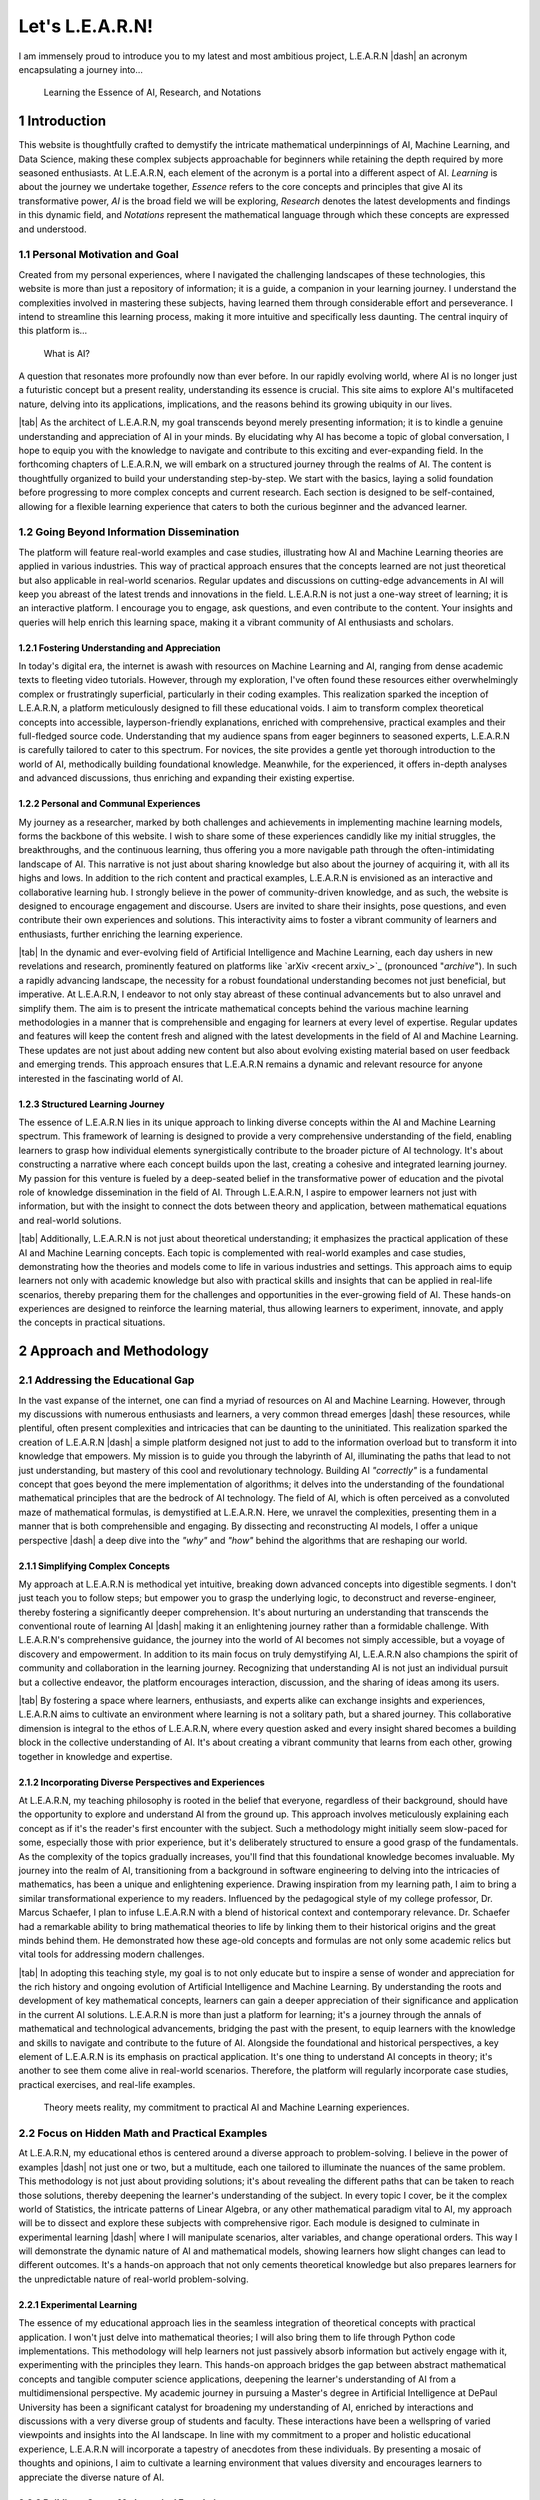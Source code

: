 .. Author: Akshay Mestry <xa@mes3.dev>
.. Created on: Friday, July 21 2023
.. Last updated on: Wednesday, January 24 2024

.. _introducing-learn:

################
Let's L.E.A.R.N!
################
.. sectnum:: 
.. authors::
    :affiliations: DePaul University\nChicago, IL
    :emails: xa@mes3.dev
    :names: Akshay Mestry
    :links: https://linkedin.com/in/xames3
.. reading::

I am immensely proud to introduce you to my latest and most ambitious project,
L.E.A.R.N |dash| an acronym encapsulating a journey into...

.. epigraph:: Learning the Essence of AI, Research, and Notations

************
Introduction
************
    
This website is thoughtfully crafted to demystify the intricate mathematical
underpinnings of AI, Machine Learning, and Data Science, making these complex
subjects approachable for beginners while retaining the depth required by more
seasoned enthusiasts. At L.E.A.R.N, each element of the acronym is a portal
into a different aspect of AI. *Learning* is about the journey we undertake
together, *Essence* refers to the core concepts and principles that give AI
its transformative power, *AI* is the broad field we will be exploring,
*Research* denotes the latest developments and findings in this dynamic field,
and *Notations* represent the mathematical language through which these
concepts are expressed and understood.

Personal Motivation and Goal
############################

Created from my personal experiences, where I navigated the challenging
landscapes of these technologies, this website is more than just a repository
of information; it is a guide, a companion in your learning journey. I
understand the complexities involved in mastering these subjects, having
learned them through considerable effort and perseverance. I intend to
streamline this learning process, making it more intuitive and specifically
less daunting. The central inquiry of this platform is...

.. epigraph:: What is AI?

A question that resonates more profoundly now than ever before. In our rapidly
evolving world, where AI is no longer just a futuristic concept but a present
reality, understanding its essence is crucial. This site aims to explore AI's
multifaceted nature, delving into its applications, implications, and the
reasons behind its growing ubiquity in our lives.

|tab| As the architect of L.E.A.R.N, my goal transcends beyond merely
presenting information; it is to kindle a genuine understanding and
appreciation of AI in your minds. By elucidating why AI has become a topic of
global conversation, I hope to equip you with the knowledge to navigate and
contribute to this exciting and ever-expanding field. In the forthcoming
chapters of L.E.A.R.N, we will embark on a structured journey through the
realms of AI. The content is thoughtfully organized to build your understanding
step-by-step. We start with the basics, laying a solid foundation before
progressing to more complex concepts and current research. Each section is
designed to be self-contained, allowing for a flexible learning experience
that caters to both the curious beginner and the advanced learner.

Going Beyond Information Dissemination
######################################

The platform will feature real-world examples and case studies, illustrating
how AI and Machine Learning theories are applied in various industries. This
way of practical approach ensures that the concepts learned are not just
theoretical but also applicable in real-world scenarios. Regular updates and
discussions on cutting-edge advancements in AI will keep you abreast of the
latest trends and innovations in the field. L.E.A.R.N is not just a one-way
street of learning; it is an interactive platform. I encourage you to engage,
ask questions, and even contribute to the content. Your insights and queries
will help enrich this learning space, making it a vibrant community of AI
enthusiasts and scholars.

Fostering Understanding and Appreciation
****************************************

In today's digital era, the internet is awash with resources on Machine
Learning and AI, ranging from dense academic texts to fleeting video
tutorials. However, through my exploration, I've often found these resources
either overwhelmingly complex or frustratingly superficial, particularly in
their coding examples. This realization sparked the inception of L.E.A.R.N, a
platform meticulously designed to fill these educational voids. I aim to
transform complex theoretical concepts into accessible, layperson-friendly
explanations, enriched with comprehensive, practical examples and their
full-fledged source code. Understanding that my audience spans from eager
beginners to seasoned experts, L.E.A.R.N is carefully tailored to cater to
this spectrum. For novices, the site provides a gentle yet thorough
introduction to the world of AI, methodically building foundational knowledge.
Meanwhile, for the experienced, it offers in-depth analyses and advanced
discussions, thus enriching and expanding their existing expertise.

Personal and Communal Experiences
*********************************

My journey as a researcher, marked by both challenges and achievements in
implementing machine learning models, forms the backbone of this website. I
wish to share some of these experiences candidly like my initial struggles, the
breakthroughs, and the continuous learning, thus offering you a more
navigable path through the often-intimidating landscape of AI. This narrative
is not just about sharing knowledge but also about the journey of acquiring
it, with all its highs and lows. In addition to the rich content and practical
examples, L.E.A.R.N is envisioned as an interactive and collaborative learning
hub. I strongly believe in the power of community-driven knowledge, and as
such, the website is designed to encourage engagement and discourse. Users are
invited to share their insights, pose questions, and even contribute their own
experiences and solutions. This interactivity aims to foster a vibrant
community of learners and enthusiasts, further enriching the learning
experience.

|tab| In the dynamic and ever-evolving field of Artificial Intelligence and
Machine Learning, each day ushers in new revelations and research, prominently
featured on platforms like `arXiv <recent arxiv_>`_ (pronounced "*archive*").
In such a rapidly advancing landscape, the necessity for a robust foundational
understanding becomes not just beneficial, but imperative. At L.E.A.R.N, I
endeavor to not only stay abreast of these continual advancements but to
also unravel and simplify them. The aim is to present the intricate
mathematical concepts behind the various machine learning methodologies in a
manner that is comprehensible and engaging for learners at every level of
expertise. Regular updates and features will keep the content fresh and aligned
with the latest developments in the field of AI and Machine Learning. These
updates are not just about adding new content but also about evolving existing
material based on user feedback and emerging trends. This approach ensures
that L.E.A.R.N remains a dynamic and relevant resource for anyone interested
in the fascinating world of AI.

Structured Learning Journey
***************************

The essence of L.E.A.R.N lies in its unique approach to linking diverse
concepts within the AI and Machine Learning spectrum. This framework of
learning is designed to provide a very comprehensive understanding of the
field, enabling learners to grasp how individual elements synergistically
contribute to the broader picture of AI technology. It's about constructing a
narrative where each concept builds upon the last, creating a cohesive and
integrated learning journey. My passion for this venture is fueled by a
deep-seated belief in the transformative power of education and the pivotal
role of knowledge dissemination in the field of AI. Through L.E.A.R.N, I
aspire to empower learners not just with information, but with the insight to
connect the dots between theory and application, between mathematical
equations and real-world solutions.

|tab| Additionally, L.E.A.R.N is not just about theoretical understanding; it
emphasizes the practical application of these AI and Machine Learning
concepts. Each topic is complemented with real-world examples and case
studies, demonstrating how the theories and models come to life in various
industries and settings. This approach aims to equip learners not only with
academic knowledge but also with practical skills and insights that can be
applied in real-life scenarios, thereby preparing them for the challenges and
opportunities in the ever-growing field of AI. These hands-on experiences are
designed to reinforce the learning material, thus allowing learners to
experiment, innovate, and apply the concepts in practical situations.

************************
Approach and Methodology
************************

Addressing the Educational Gap
##############################

In the vast expanse of the internet, one can find a myriad of resources on AI
and Machine Learning. However, through my discussions with numerous
enthusiasts and learners, a very common thread emerges |dash| these resources,
while plentiful, often present complexities and intricacies that can be
daunting to the uninitiated. This realization sparked the creation of L.E.A.R.N
|dash| a simple platform designed not just to add to the information overload
but to transform it into knowledge that empowers. My mission is to guide you
through the labyrinth of AI, illuminating the paths that lead to not just
understanding, but mastery of this cool and revolutionary technology. Building
AI *"correctly"* is a fundamental concept that goes beyond the mere
implementation of algorithms; it delves into the understanding of the
foundational mathematical principles that are the bedrock of AI technology.
The field of AI, which is often perceived as a convoluted maze of mathematical
formulas, is demystified at L.E.A.R.N. Here, we unravel the complexities,
presenting them in a manner that is both comprehensible and engaging. By
dissecting and reconstructing AI models, I offer a unique perspective |dash|
a deep dive into the *"why"* and *"how"* behind the algorithms that are
reshaping our world.

Simplifying Complex Concepts
****************************

My approach at L.E.A.R.N is methodical yet intuitive, breaking down advanced
concepts into digestible segments. I don't just teach you to follow steps; but
empower you to grasp the underlying logic, to deconstruct and
reverse-engineer, thereby fostering a significantly deeper comprehension. It's
about nurturing an understanding that transcends the conventional route of
learning AI |dash| making it an enlightening journey rather than a formidable
challenge. With L.E.A.R.N's comprehensive guidance, the journey into the world
of AI becomes not simply accessible, but a voyage of discovery and
empowerment. In addition to its main focus on truly demystifying AI, L.E.A.R.N
also champions the spirit of community and collaboration in the learning
journey. Recognizing that understanding AI is not just an individual pursuit
but a collective endeavor, the platform encourages interaction, discussion,
and the sharing of ideas among its users.

|tab| By fostering a space where learners, enthusiasts, and experts alike can
exchange insights and experiences, L.E.A.R.N aims to cultivate an environment
where learning is not a solitary path, but a shared journey. This
collaborative dimension is integral to the ethos of L.E.A.R.N, where every
question asked and every insight shared becomes a building block in the
collective understanding of AI. It's about creating a vibrant community that
learns from each other, growing together in knowledge and expertise.

Incorporating Diverse Perspectives and Experiences
**************************************************

At L.E.A.R.N, my teaching philosophy is rooted in the belief that everyone,
regardless of their background, should have the opportunity to explore and
understand AI from the ground up. This approach involves meticulously
explaining each concept as if it's the reader's first encounter with the
subject. Such a methodology might initially seem slow-paced for some,
especially those with prior experience, but it's deliberately structured to
ensure a good grasp of the fundamentals. As the complexity of the topics
gradually increases, you'll find that this foundational knowledge becomes
invaluable. My journey into the realm of AI, transitioning from a background
in software engineering to delving into the intricacies of mathematics, has
been a unique and enlightening experience. Drawing inspiration from my
learning path, I aim to bring a similar transformational experience to my
readers. Influenced by the pedagogical style of my college professor, Dr.
Marcus Schaefer, I plan to infuse L.E.A.R.N with a blend of historical context
and contemporary relevance. Dr. Schaefer had a remarkable ability to bring
mathematical theories to life by linking them to their historical origins and
the great minds behind them. He demonstrated how these age-old concepts and
formulas are not only some academic relics but vital tools for addressing
modern challenges.

|tab| In adopting this teaching style, my goal is to not only educate but to
inspire a sense of wonder and appreciation for the rich history and ongoing
evolution of Artificial Intelligence and Machine Learning. By understanding
the roots and development of key mathematical concepts, learners can gain a
deeper appreciation of their significance and application in the current AI
solutions. L.E.A.R.N is more than just a platform for learning; it's a journey
through the annals of mathematical and technological advancements, bridging
the past with the present, to equip learners with the knowledge and skills to
navigate and contribute to the future of AI. Alongside the foundational and
historical perspectives, a key element of L.E.A.R.N is its emphasis on
practical application. It's one thing to understand AI concepts in theory;
it's another to see them come alive in real-world scenarios. Therefore, the
platform will regularly incorporate case studies, practical exercises, and
real-life examples.

.. figure:: ./img/theory-can-only-take-you-meme.png
    :alt:  Theory is not enough

    Theory meets reality, my commitment to practical AI and Machine Learning
    experiences.

Focus on Hidden Math and Practical Examples
###########################################

At L.E.A.R.N, my educational ethos is centered around a diverse approach to
problem-solving. I believe in the power of examples |dash| not just one or
two, but a multitude, each one tailored to illuminate the nuances of the same
problem. This methodology is not just about providing solutions; it's about
revealing the different paths that can be taken to reach those solutions,
thereby deepening the learner's understanding of the subject. In every topic I
cover, be it the complex world of Statistics, the intricate patterns of Linear
Algebra, or any other mathematical paradigm vital to AI, my approach will be
to dissect and explore these subjects with comprehensive rigor. Each module is
designed to culminate in experimental learning |dash| where I will manipulate
scenarios, alter variables, and change operational orders. This way I will
demonstrate the dynamic nature of AI and mathematical models, showing learners
how slight changes can lead to different outcomes. It's a hands-on approach
that not only cements theoretical knowledge but also prepares learners for the
unpredictable nature of real-world problem-solving.

Experimental Learning
*********************

The essence of my educational approach lies in the seamless integration of
theoretical concepts with practical application. I won't just delve into
mathematical theories; I will also bring them to life through Python code
implementations. This methodology will help learners not just passively absorb
information but actively engage with it, experimenting with the principles
they learn. This hands-on approach bridges the gap between abstract
mathematical concepts and tangible computer science applications, deepening
the learner's understanding of AI from a multidimensional perspective. My
academic journey in pursuing a Master's degree in Artificial Intelligence at
DePaul University has been a significant catalyst for broadening my
understanding of AI, enriched by interactions and discussions with a very
diverse group of students and faculty. These interactions have been a
wellspring of varied viewpoints and insights into the AI landscape. In line
with my commitment to a proper and holistic educational experience, L.E.A.R.N
will incorporate a tapestry of anecdotes from these individuals. By presenting
a mosaic of thoughts and opinions, I aim to cultivate a learning environment
that values diversity and encourages learners to appreciate the diverse nature
of AI.

Building a Strong Mathematical Foundation
*****************************************

In delving into these subjects, my primary aim is to build a very strong
foundation in the mathematical and scientific principles that are the
keystones of AI. I believe that a profound understanding of these principles
is what empowers us to not just understand AI but to apply it creatively and
effectively in real-world scenarios. It's about equipping learners with the
tools and insights necessary to not just navigate but also innovate in the
field of AI. By bridging the gap between theoretical concepts and practical
applications, L.E.A.R.N will aspire to transform learners into thinkers and
creators who can confidently apply their newly learned knowledge to solve
complex problems and contribute to advancements in AI. The field of Artificial
Intelligence is dynamic, with new developments and discoveries emerging
constantly. Therefore, fostering an attitude of adaptability is crucial for
anyone venturing into this field.

|tab| Furthermore, my dedication to fostering an unbiased approach to AI
education is a cornerstone of L.E.A.R.N. I recognize that AI is not just a
scientific and technological endeavor but also one that intersects with
ethical, social, and philosophical dimensions. Therefore, the site content is
carefully curated to provide not only an in-depth understanding of AI but also
an awareness of its broader implications. This holistic approach is
instrumental in preparing learners to face the complexities of AI with a
balanced perspective, equipped to use AI more responsibly and innovatively in
various domains.

***********************
Artificial Intelligence
***********************

Current Landscape of AI
#######################

Ubiquity and Impact
*******************

As I sit down to write in December 2023, we are in the midst of a
transformative era dominated by Artificial Intelligence. Since the early
2010s, AI has ceased to be a mere buzzword and has become a ubiquitous element
in our daily existence. Its presence is felt everywhere |dash| from the
pervasive reach of the internet to the smart devices that have become almost
extensions of ourselves. AI, in its silent yet profound way, influences how we
live, work, and interact with the world around us. The realms where AI has
made its mark are vast and varied. In the field of healthcare, AI is
revolutionizing diagnostics and treatment plans, making super-precision
medicine is not just a possibility but a reality. In genomics, it's unlocking
mysteries of human DNA at an unprecedented pace. The influence of Artificial
Intelligence extends beyond these life-altering applications; it's reshaping
the very nature of work, automating tasks that were once the bastion of human
effort. This global-level shift brings with it a complex tapestry of
socio-economic implications, from job transformations to ethical
considerations.

Societal Implications
*********************

Yet, the proliferation of AI brings with it a spectrum of challenges and
responsibilities. The development of autonomous systems, often portrayed in
cinematic narratives, is a real and present concern, highlighting the ethical
quandaries and the need for stringent governance in AI deployment. One of the
controversial aspects lies in its application in military technology. These
advancements, while a testament to human ingenuity, also pose profound
questions about the future direction of our society. As we navigate this
AI-enhanced world, it becomes imperative to understand not just the
technological marvels but also the broader implications of AI on our global
community.

.. figure:: ./img/skynet-attacking.gif
    :alt:  An example of the portrayal of AIs in the movies

    An illustrative warning: Skynet's rise in the Terminator series as a
    symbol of the ethical and societal challenges posed by unchecked AI
    development in autonomous systems.

As we stand at this pivotal juncture in the evolution of AI, it is also
crucial to cast our gaze forward, contemplating what the future may hold in
this rapidly advancing field. The massive potential for AI to further
integrate into every facet of our lives from personalized education to
advanced urban planning is immense. This future, brimming with possibilities,
also sort of necessitates a collective readiness to adapt, learn, and
contribute to shaping an AI-driven world that is ethical, sustainable, and
beneficial for all. In light of this, the true importance of platforms like
L.E.A.R.N becomes even more pronounced. By equipping ourselves with a deep
understanding of AI, its applications, and its implications, we can become
active participants in steering this technology toward positive outcomes.

Role of Industry Leaders and Government
***************************************

In this era, where AI is not just emerging but flourishing, the industry's top
leaders like Google, Tesla, and OpenAI stand at the forefront, crafting
remarkable AI solutions that are reshaping our world. These companies are more
than just businesses; they are the architects of a future where AI integrates
seamlessly into every facet of our existence. Consider Tesla's investment in
self-driving cars transcends the boundaries of automotive manufacturing, thus
venturing into the realm of AI-powered autonomy that could redefine how we
perceive our transportation. Similarly, the fierce competition between these
tech titans such as Google and OpenAI in the arena of generative AI is a clear
indicator of the direction in which our digital world is headed. These
advancements are not just technological feats; they are harbingers of a future
deeply intertwined with intelligent systems.

.. tweet:: https://twitter.com/FT/status/1638182534340132865

This race towards AI supremacy extends beyond the corporate sphere.
Governments across the globe, acutely aware of AI's transformative potential,
are pouring resources into nurturing this field. They recognize that AI is a
cornerstone of future societal development, and are thus investing heavily in
AI-based startups and research initiatives. This global movement signifies a
collective shift towards embracing AI as a fundamental element of progress.
However, with great advancement comes great complexity. Consider the user
experience with tools like Google Sheets for intricate data analysis tasks.
Despite all of the AI underpinnings, there are moments when these systems fall
short of intuitively understanding and fulfilling specific user requests. This
highlights a critical aspect of AI's journey: the measure of its
sophistication lies not just in its computational prowess but in its synergy
with human intuition and needs. This intersection of human expectation and AI
capability is pivotal. As users and beneficiaries of these technologies, our
understanding of what AI can and cannot do is crucial. It is truly about
recognizing the limits and potential of AI, ensuring that we leverage these
powerful tools in ways that augment our abilities and enrich our interactions
with technology.

Potential and Necessity for Adaptation
######################################

In contemplating the rapid strides made by these technological giants and
governments in AI, it becomes imperative to also consider the ethical
dimensions and societal impacts of these advancements. As we stand at the cusp
of a new era in AI, there's a need for a dialogue around the responsible and
ethical use of AI technologies. This includes addressing concerns like
privacy, bias, and the broader implications of AI on employment and societal
structures. The development and deployment of AI must be guided by a framework
that prioritizes not only innovation but also the welfare and rights of
individuals and communities. It's essential to foster an environment where
technological progress goes hand in hand with ethics-based stewardship and
social responsibility. This balanced approach will be crucial in ensuring that
the benefits of AI are distributed equitably and that its potential is
harnessed for the greater good of society.

********************
The Digital Platform
********************

Rationale for the Format
########################

I'm acutely aware of the plethora of existing resources on the subject. Yet,
here I am, adding my voice to the chorus, driven by a distinct purpose. The
mathematics behind AI models, as I've come to realize through my studies and
experience, is often shrouded in complexity and density. I agree there is a
wealth of resources available |dash| from books to online videos |dash| there
remains a gap in truly accessible and comprehensible material, especially for
those new to the field. This gap is precisely what I aim to bridge with my
work. Resonating deeply with my journey, I reflect on
`Prof. Nicholas Higham <nick higham_>`_'s a profound statement from his 1998
book, "Handbook of Writing for the Mathematical Sciences"...

.. epigraph:: Writing helps you to learn

Utilizing GitHub for Collaborative Learning
###########################################

Embracing the collaborative spirit of learning, I have hosted this project on
GitHub, under the repository https://github.com/xames3/learn/. This platform
is more than just a repository of information; it's a dynamic space where
learning is a two-way street. I wholeheartedly invite learners and experts
alike to contribute their perspectives, insights, and even critiques. Whether
it's through raising a `pull request <github pr_>`_ to correct an error or to
offer a different example, every single contribution enriches the learning
experience. It's in this shared space of knowledge and ideas that we can all
grow and learn from each other, making the complex world of AI a little more
comprehensible and a lot more accessible. In addition to the collaborative
opportunities using GitHub, I am also keen on fostering a broader learning
community around L.E.A.R.N. For this, I encourage feedback and interaction
through the comment section presented below. This is a very good opportunity
for learners to engage, question, and contribute.

**********
Conclusion
**********

Revisiting Fundamental Concepts
###############################

To conclude, I am keenly aware that revisiting fundamental mathematical
concepts, akin to those learned in high school, might initially seem tedious
to some. Yet, in my experience, I've found that these basics are the stepping
stones to mastering the complexities of Artificial Intelligence. My approach
is to transform what might initially appear mundane into a habit-forming
practice, crucial for navigating and solving the more complex problems that AI
presents. This journey on L.E.A.R.N is not just about relearning; it's about
seeing these foundational concepts in a new light, relevant to the intricate
world of AI. In crafting the content for L.E.A.R.N, I draw upon a wealth of
personal experiences and lessons accumulated over years of working in the AI
field. I aim to cover a diverse range of topics, not just limited to
mathematics and science, but extending to the realms of ethics and philosophy
as well. These subjects are intertwined and crucial for understanding AI.
Through our exploration, I intend to guide readers to think more deeply about
AI |dash| not just as a technological tool, but as a significant influencer of
the future trajectory of humanity.

Aspirations for L.E.A.R.N
#########################

Together, we will embark on a voyage that does more than just impart
knowledge. We will uncover the intricate logic that powers AI, illuminating
the elegance and brilliance at its core. It's a journey that I envision to be
transformative, one where the beauty and potential of AI are revealed through
a blend of technical understanding and philosophical insight. My goal with
L.E.A.R.N is to not only educate but to inspire, fostering a profound
appreciation for AI and its impact on our world.

If you read it completely, I would like to thank you for your time!

.. references::

    arxiv >> Regular Publications on Artificial Intelligence. arXiv is a widely recognized online repository that publishes a significant volume of research papers on Artificial Intelligence and related fields almost daily, serving as a vital resource for the latest developments and scholarly work in AI
    prof. nicholas higham >> Prof. Nicholas Higham |dash| a Mathematical genius. Higham, Nicholas J. "Handbook of Writing for the Mathematical Sciences." Third Edition. Society for Industrial and Applied Mathematics, 1998
    pull request >> Raise a pull request on GitHub for editing, correcting or adding new content. Pull requests are built on the principles of code review and team collaboration. Developers and contributors can request reviews from their colleagues and track the build status of their work via PRs
    oppenheimer theory quote >> The risk involved in the Trinity Test and the creation of the atomic bomb was based on the notion that at the time it was entirely theoretical. Due to Oppenheimer's genius, he was able to construct a bomb based on theory alone, which he admits "will only take you so far." Ernest Lawrence understands this too and agrees with Oppenheimer's ambitions despite knowing the slim chance that the plan could end the world because it is based on theory instead of fact
    depaul college of computing >> This is where I study and the place where it all began. The students coming in here are packed with a whole lot of curiosity and enthusiasm for learning concepts like Computing, Design and Digital Media. I consider DePaul University to be a good place for enthusiasts like me to kindle and learn about fascinating stories related to technologies and theory alike
    towards data science website >> One of the sources for inspiration for L.E.A.R.N is this massive collection of great articles. This was probably the place for people like me to jump upon and solve problems related to Machine Learning and AI
    deeplearning.ai website >> Considered to be one of the industry standards in professional teaching, DeepLearning.ai is possibly a go-to place for learning the foundational basics of Machine Learning, Statistics and Artificial Intelligence
    terminator rise of the machines wikipedia >> A classic reference to AI taking over the world and humanity portrayed in form of a movie
    tesla autopilot >> Autopilot is an advanced driver assistance system that enhances safety and convenience behind the wheel. When used properly, Autopilot reduces your overall workload as a driver. Each new Tesla vehicle is equipped with multiple external cameras and powerful vision processing to provide an additional layer of safety
    use of python in machine learning >> Python has earned its place as one of the most popular programming languages among ML professionals thanks to its easy-to-read syntax, extensive libraries, and cross-platform compatibility. As a high-level, open-source programming language, Python has become the go-to choice for a wide range of machine learning tasks, from data analysis to deep learning
